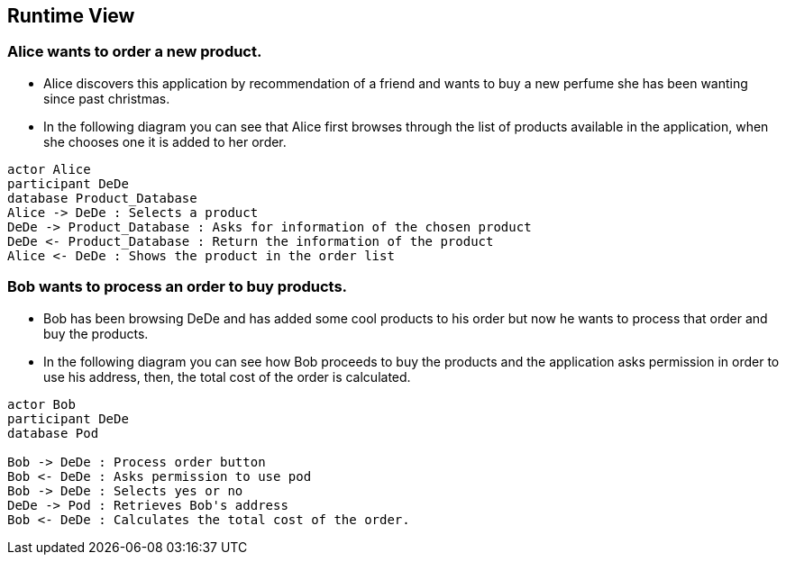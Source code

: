 [[section-runtime-view]]
== Runtime View
=== Alice wants to order a new product.
* Alice discovers this application by recommendation of a friend and wants to buy a new perfume she has been wanting since past christmas.

* In the following diagram you can see that Alice first browses through the list
of products available in the application, when she chooses one it is added to her order.

[plantuml,"alice_order",png]
----
actor Alice
participant DeDe
database Product_Database
Alice -> DeDe : Selects a product
DeDe -> Product_Database : Asks for information of the chosen product
DeDe <- Product_Database : Return the information of the product
Alice <- DeDe : Shows the product in the order list
----
=== Bob wants to process an order to buy products.
* Bob has been browsing DeDe and has added some cool products to his
order but now he wants to process that order and buy the products.

* In the following diagram you can see how Bob proceeds to buy the products
and the application asks permission in order to use his address, then, the total cost of the order is calculated.

[plantuml,"bob_buy",png]
----
actor Bob
participant DeDe
database Pod

Bob -> DeDe : Process order button
Bob <- DeDe : Asks permission to use pod
Bob -> DeDe : Selects yes or no
DeDe -> Pod : Retrieves Bob's address
Bob <- DeDe : Calculates the total cost of the order.
----

